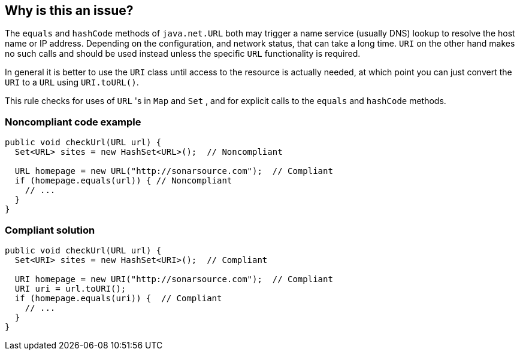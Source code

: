 == Why is this an issue?

The ``++equals++`` and ``++hashCode++`` methods of ``++java.net.URL++`` both may trigger a name service (usually DNS) lookup to resolve the host name or IP address. Depending on the configuration, and network status, that can take a long time. ``++URI++`` on the other hand makes no such calls and should be used instead unless the specific ``++URL++`` functionality is required.


In general it is better to use the ``++URI++`` class until access to the resource is actually needed, at which point you can just convert the ``++URI++`` to a ``++URL++`` using ``++URI.toURL()++``.


This rule checks for uses of ``++URL++`` 's in ``++Map++`` and ``++Set++`` , and for explicit calls to the ``++equals++`` and ``++hashCode++`` methods.


=== Noncompliant code example

[source,java]
----
public void checkUrl(URL url) {
  Set<URL> sites = new HashSet<URL>();  // Noncompliant

  URL homepage = new URL("http://sonarsource.com");  // Compliant
  if (homepage.equals(url)) { // Noncompliant
    // ...
  }
}
----


=== Compliant solution

[source,java]
----
public void checkUrl(URL url) {
  Set<URI> sites = new HashSet<URI>();  // Compliant

  URI homepage = new URI("http://sonarsource.com");  // Compliant
  URI uri = url.toURI();
  if (homepage.equals(uri)) {  // Compliant
    // ...
  }
}
----


ifdef::env-github,rspecator-view[]

'''
== Implementation Specification
(visible only on this page)

=== Message

Use the URI class instead.


'''
== Comments And Links
(visible only on this page)

=== on 8 Oct 2014, 07:17:12 Nicolas Peru wrote:
\[~freddy.mallet] This one will probably require to have Generics in the symbol table.

endif::env-github,rspecator-view[]
